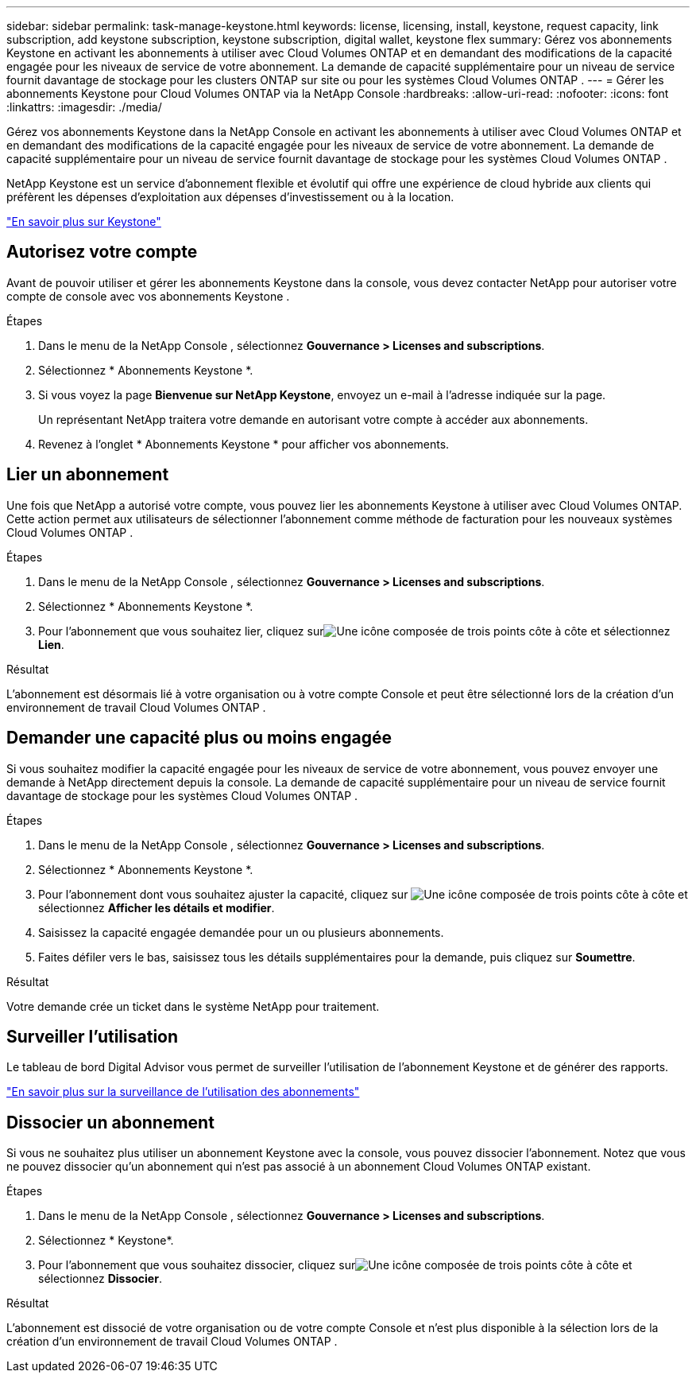---
sidebar: sidebar 
permalink: task-manage-keystone.html 
keywords: license, licensing, install, keystone, request capacity, link subscription, add keystone subscription, keystone subscription, digital wallet, keystone flex 
summary: Gérez vos abonnements Keystone en activant les abonnements à utiliser avec Cloud Volumes ONTAP et en demandant des modifications de la capacité engagée pour les niveaux de service de votre abonnement.  La demande de capacité supplémentaire pour un niveau de service fournit davantage de stockage pour les clusters ONTAP sur site ou pour les systèmes Cloud Volumes ONTAP . 
---
= Gérer les abonnements Keystone pour Cloud Volumes ONTAP via la NetApp Console
:hardbreaks:
:allow-uri-read: 
:nofooter: 
:icons: font
:linkattrs: 
:imagesdir: ./media/


[role="lead lead"]
Gérez vos abonnements Keystone dans la NetApp Console en activant les abonnements à utiliser avec Cloud Volumes ONTAP et en demandant des modifications de la capacité engagée pour les niveaux de service de votre abonnement. La demande de capacité supplémentaire pour un niveau de service fournit davantage de stockage pour les systèmes Cloud Volumes ONTAP .

NetApp Keystone est un service d'abonnement flexible et évolutif qui offre une expérience de cloud hybride aux clients qui préfèrent les dépenses d'exploitation aux dépenses d'investissement ou à la location.

https://www.netapp.com/services/keystone/["En savoir plus sur Keystone"^]



== Autorisez votre compte

Avant de pouvoir utiliser et gérer les abonnements Keystone dans la console, vous devez contacter NetApp pour autoriser votre compte de console avec vos abonnements Keystone .

.Étapes
. Dans le menu de la NetApp Console , sélectionnez *Gouvernance > Licenses and subscriptions*.
. Sélectionnez * Abonnements Keystone *.
. Si vous voyez la page *Bienvenue sur NetApp Keystone*, envoyez un e-mail à l'adresse indiquée sur la page.
+
Un représentant NetApp traitera votre demande en autorisant votre compte à accéder aux abonnements.

. Revenez à l’onglet * Abonnements Keystone * pour afficher vos abonnements.




== Lier un abonnement

Une fois que NetApp a autorisé votre compte, vous pouvez lier les abonnements Keystone à utiliser avec Cloud Volumes ONTAP.  Cette action permet aux utilisateurs de sélectionner l'abonnement comme méthode de facturation pour les nouveaux systèmes Cloud Volumes ONTAP .

.Étapes
. Dans le menu de la NetApp Console , sélectionnez *Gouvernance > Licenses and subscriptions*.
. Sélectionnez * Abonnements Keystone *.
. Pour l'abonnement que vous souhaitez lier, cliquez surimage:icon-action.png["Une icône composée de trois points côte à côte"] et sélectionnez *Lien*.


.Résultat
L'abonnement est désormais lié à votre organisation ou à votre compte Console et peut être sélectionné lors de la création d'un environnement de travail Cloud Volumes ONTAP .



== Demander une capacité plus ou moins engagée

Si vous souhaitez modifier la capacité engagée pour les niveaux de service de votre abonnement, vous pouvez envoyer une demande à NetApp directement depuis la console. La demande de capacité supplémentaire pour un niveau de service fournit davantage de stockage pour les systèmes Cloud Volumes ONTAP .

.Étapes
. Dans le menu de la NetApp Console , sélectionnez *Gouvernance > Licenses and subscriptions*.
. Sélectionnez * Abonnements Keystone *.
. Pour l'abonnement dont vous souhaitez ajuster la capacité, cliquez sur image:icon-action.png["Une icône composée de trois points côte à côte"] et sélectionnez *Afficher les détails et modifier*.
. Saisissez la capacité engagée demandée pour un ou plusieurs abonnements.
. Faites défiler vers le bas, saisissez tous les détails supplémentaires pour la demande, puis cliquez sur *Soumettre*.


.Résultat
Votre demande crée un ticket dans le système NetApp pour traitement.



== Surveiller l'utilisation

Le tableau de bord Digital Advisor vous permet de surveiller l'utilisation de l'abonnement Keystone et de générer des rapports.

https://docs.netapp.com/us-en/keystone-staas/integrations/aiq-keystone-details.html["En savoir plus sur la surveillance de l'utilisation des abonnements"^]



== Dissocier un abonnement

Si vous ne souhaitez plus utiliser un abonnement Keystone avec la console, vous pouvez dissocier l'abonnement. Notez que vous ne pouvez dissocier qu'un abonnement qui n'est pas associé à un abonnement Cloud Volumes ONTAP existant.

.Étapes
. Dans le menu de la NetApp Console , sélectionnez *Gouvernance > Licenses and subscriptions*.
. Sélectionnez * Keystone*.
. Pour l'abonnement que vous souhaitez dissocier, cliquez surimage:icon-action.png["Une icône composée de trois points côte à côte"] et sélectionnez *Dissocier*.


.Résultat
L'abonnement est dissocié de votre organisation ou de votre compte Console et n'est plus disponible à la sélection lors de la création d'un environnement de travail Cloud Volumes ONTAP .
